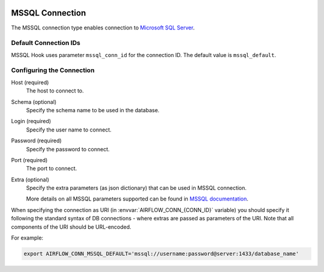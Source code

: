  .. Licensed to the Apache Software Foundation (ASF) under one
    or more contributor license agreements.  See the NOTICE file
    distributed with this work for additional information
    regarding copyright ownership.  The ASF licenses this file
    to you under the Apache License, Version 2.0 (the
    "License"); you may not use this file except in compliance
    with the License.  You may obtain a copy of the License at

 ..   http://www.apache.org/licenses/LICENSE-2.0

 .. Unless required by applicable law or agreed to in writing,
    software distributed under the License is distributed on an
    "AS IS" BASIS, WITHOUT WARRANTIES OR CONDITIONS OF ANY
    KIND, either express or implied.  See the License for the
    specific language governing permissions and limitations
    under the License.



.. _howto/connection:mssql:

MSSQL Connection
======================
The MSSQL connection type enables connection to `Microsoft SQL Server <https://www.microsoft.com/en-in/sql-server/>`__.

Default Connection IDs
----------------------

MSSQL Hook uses parameter ``mssql_conn_id`` for the connection ID. The default value is ``mssql_default``.

Configuring the Connection
--------------------------
Host (required)
    The host to connect to.

Schema (optional)
    Specify the schema name to be used in the database.

Login (required)
    Specify the user name to connect.

Password (required)
    Specify the password to connect.

Port (required)
    The port to connect.

Extra (optional)
    Specify the extra parameters (as json dictionary) that can be used in MSSQL
    connection.

    More details on all MSSQL parameters supported can be found in
    `MSSQL documentation <https://docs.microsoft.com/en-us/sql/connect/jdbc/setting-the-connection-properties?view=sql-server-ver15>`_.

When specifying the connection as URI (in :envvar:`AIRFLOW_CONN_{CONN_ID}` variable) you should specify it
following the standard syntax of DB connections - where extras are passed as parameters
of the URI. Note that all components of the URI should be URL-encoded.

For example:

.. code-block:: bash

   export AIRFLOW_CONN_MSSQL_DEFAULT='mssql://username:password@server:1433/database_name'

..
